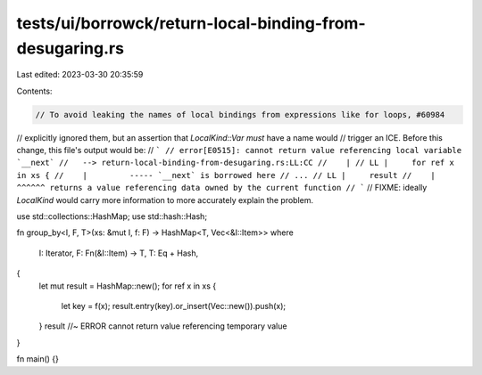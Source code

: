 tests/ui/borrowck/return-local-binding-from-desugaring.rs
=========================================================

Last edited: 2023-03-30 20:35:59

Contents:

.. code-block:: rs

    // To avoid leaking the names of local bindings from expressions like for loops, #60984
// explicitly ignored them, but an assertion that `LocalKind::Var` *must* have a name would
// trigger an ICE. Before this change, this file's output would be:
// ```
// error[E0515]: cannot return value referencing local variable `__next`
//   --> return-local-binding-from-desugaring.rs:LL:CC
//    |
// LL |     for ref x in xs {
//    |         ----- `__next` is borrowed here
// ...
// LL |     result
//    |     ^^^^^^ returns a value referencing data owned by the current function
// ```
// FIXME: ideally `LocalKind` would carry more information to more accurately explain the problem.

use std::collections::HashMap;
use std::hash::Hash;

fn group_by<I, F, T>(xs: &mut I, f: F) -> HashMap<T, Vec<&I::Item>>
where
    I: Iterator,
    F: Fn(&I::Item) -> T,
    T: Eq + Hash,
{
    let mut result = HashMap::new();
    for ref x in xs {
        let key = f(x);
        result.entry(key).or_insert(Vec::new()).push(x);
    }
    result //~ ERROR cannot return value referencing temporary value
}

fn main() {}


